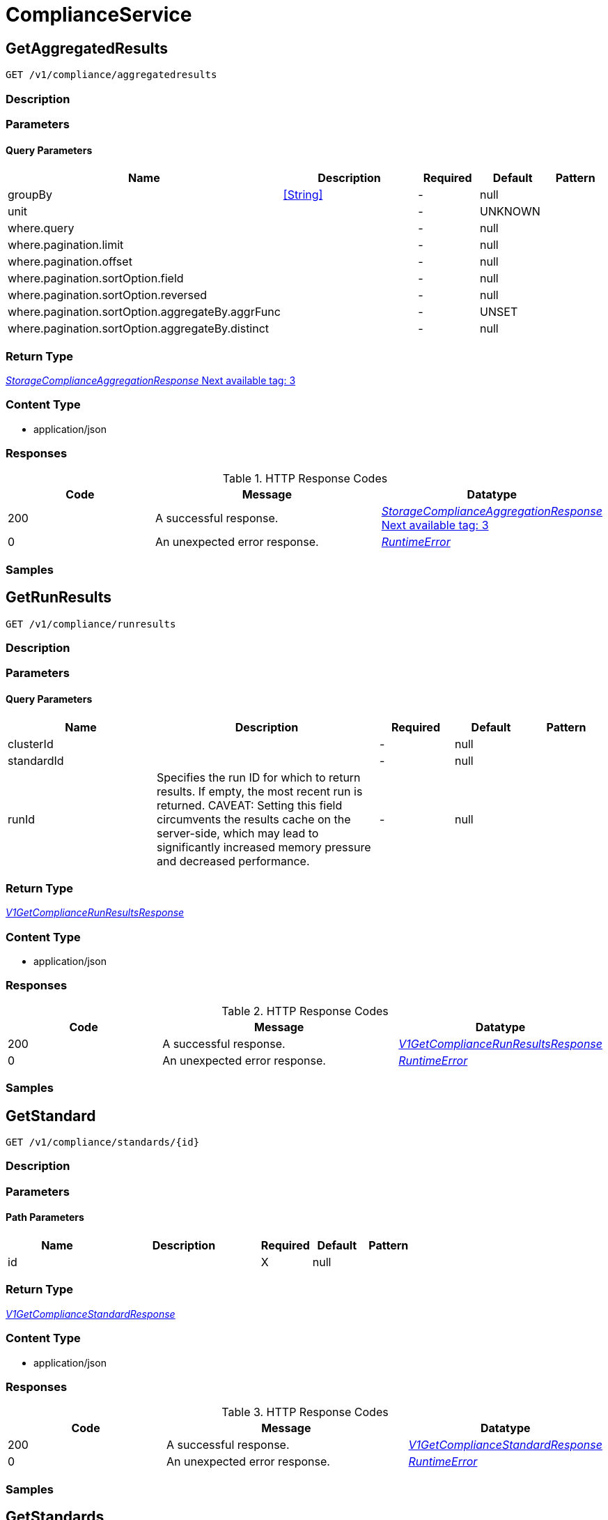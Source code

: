 // Auto-generated by scripts. Do not edit.
:_mod-docs-content-type: ASSEMBLY



[id="ComplianceService"]
= ComplianceService

:toc: macro
:toc-title:

toc::[]



[id="ComplianceServiceGetAggregatedResults"]
== GetAggregatedResults

`GET /v1/compliance/aggregatedresults`



=== Description







=== Parameters





==== Query Parameters

[cols="2,3,1,1,1"]
|===
|Name| Description| Required| Default| Pattern

| groupBy
|  <<String>>
| -
| null
|

| unit
|
| -
| UNKNOWN
|

| where.query
|
| -
| null
|

| where.pagination.limit
|
| -
| null
|

| where.pagination.offset
|
| -
| null
|

| where.pagination.sortOption.field
|
| -
| null
|

| where.pagination.sortOption.reversed
|
| -
| null
|

| where.pagination.sortOption.aggregateBy.aggrFunc
|
| -
| UNSET
|

| where.pagination.sortOption.aggregateBy.distinct
|
| -
| null
|

|===


=== Return Type

<<StorageComplianceAggregationResponse>>


=== Content Type

* application/json

=== Responses

.HTTP Response Codes
[cols="2,3,1"]
|===
| Code | Message | Datatype


| 200
| A successful response.
|  <<StorageComplianceAggregationResponse>>


| 0
| An unexpected error response.
|  <<RuntimeError>>

|===

=== Samples









ifdef::internal-generation[]
=== Implementation



endif::internal-generation[]


[id="ComplianceServiceGetRunResults"]
== GetRunResults

`GET /v1/compliance/runresults`



=== Description







=== Parameters





==== Query Parameters

[cols="2,3,1,1,1"]
|===
|Name| Description| Required| Default| Pattern

| clusterId
|
| -
| null
|

| standardId
|
| -
| null
|

| runId
| Specifies the run ID for which to return results. If empty, the most recent run is returned. CAVEAT: Setting this field circumvents the results cache on the server-side, which may lead to significantly         increased memory pressure and decreased performance.
| -
| null
|

|===


=== Return Type

<<V1GetComplianceRunResultsResponse>>


=== Content Type

* application/json

=== Responses

.HTTP Response Codes
[cols="2,3,1"]
|===
| Code | Message | Datatype


| 200
| A successful response.
|  <<V1GetComplianceRunResultsResponse>>


| 0
| An unexpected error response.
|  <<RuntimeError>>

|===

=== Samples









ifdef::internal-generation[]
=== Implementation



endif::internal-generation[]


[id="ComplianceServiceGetStandard"]
== GetStandard

`GET /v1/compliance/standards/{id}`



=== Description







=== Parameters

==== Path Parameters

[cols="2,3,1,1,1"]
|===
|Name| Description| Required| Default| Pattern

| id
|
| X
| null
|

|===






=== Return Type

<<V1GetComplianceStandardResponse>>


=== Content Type

* application/json

=== Responses

.HTTP Response Codes
[cols="2,3,1"]
|===
| Code | Message | Datatype


| 200
| A successful response.
|  <<V1GetComplianceStandardResponse>>


| 0
| An unexpected error response.
|  <<RuntimeError>>

|===

=== Samples









ifdef::internal-generation[]
=== Implementation



endif::internal-generation[]


[id="ComplianceServiceGetStandards"]
== GetStandards

`GET /v1/compliance/standards`



=== Description







=== Parameters







=== Return Type

<<V1GetComplianceStandardsResponse>>


=== Content Type

* application/json

=== Responses

.HTTP Response Codes
[cols="2,3,1"]
|===
| Code | Message | Datatype


| 200
| A successful response.
|  <<V1GetComplianceStandardsResponse>>


| 0
| An unexpected error response.
|  <<RuntimeError>>

|===

=== Samples









ifdef::internal-generation[]
=== Implementation



endif::internal-generation[]


[id="ComplianceServiceUpdateComplianceStandardConfig"]
== UpdateComplianceStandardConfig

`PATCH /v1/compliance/standards/{id}`



=== Description







=== Parameters

==== Path Parameters

[cols="2,3,1,1,1"]
|===
|Name| Description| Required| Default| Pattern

| id
|
| X
| null
|

|===

==== Body Parameter

[cols="2,3,1,1,1"]
|===
|Name| Description| Required| Default| Pattern

| body
|  <<V1UpdateComplianceRequest>>
| X
|
|

|===





=== Return Type


<<Object>>


=== Content Type

* application/json

=== Responses

.HTTP Response Codes
[cols="2,3,1"]
|===
| Code | Message | Datatype


| 200
| A successful response.
|  <<Object>>


| 0
| An unexpected error response.
|  <<RuntimeError>>

|===

=== Samples









ifdef::internal-generation[]
=== Implementation



endif::internal-generation[]


[id="common-object-reference"]
== Common object reference



[#ComplianceAggregationAggregationKey]
=== _ComplianceAggregationAggregationKey_ Next available tag: 3




[.fields-ComplianceAggregationAggregationKey]
[cols="2,1,1,2,4,1"]
|===
| Field Name| Required| Nullable | Type| Description | Format

| scope
| 
| 
|  <<StorageComplianceAggregationScope>>  
| 
|    UNKNOWN, STANDARD, CLUSTER, CATEGORY, CONTROL, NAMESPACE, NODE, DEPLOYMENT, CHECK,  

| id
| 
| 
|   String  
| 
|     

|===



[#ComplianceRunResultsEntityResults]
=== _ComplianceRunResultsEntityResults_ 




[.fields-ComplianceRunResultsEntityResults]
[cols="2,1,1,2,4,1"]
|===
| Field Name| Required| Nullable | Type| Description | Format

| controlResults
| 
| 
|   Map   of <<StorageComplianceResultValue>>
| 
|     

|===



[#ProtobufAny]
=== _ProtobufAny_ 

`Any` contains an arbitrary serialized protocol buffer message along with a
URL that describes the type of the serialized message.

Protobuf library provides support to pack/unpack Any values in the form
of utility functions or additional generated methods of the Any type.

Example 1: Pack and unpack a message in C++.

    Foo foo = ...;
    Any any;
    any.PackFrom(foo);
    ...
    if (any.UnpackTo(&foo)) {
      ...
    }

Example 2: Pack and unpack a message in Java.

    Foo foo = ...;
    Any any = Any.pack(foo);
    ...
    if (any.is(Foo.class)) {
      foo = any.unpack(Foo.class);
    }
    // or ...
    if (any.isSameTypeAs(Foo.getDefaultInstance())) {
      foo = any.unpack(Foo.getDefaultInstance());
    }

 Example 3: Pack and unpack a message in Python.

    foo = Foo(...)
    any = Any()
    any.Pack(foo)
    ...
    if any.Is(Foo.DESCRIPTOR):
      any.Unpack(foo)
      ...

 Example 4: Pack and unpack a message in Go

     foo := &pb.Foo{...}
     any, err := anypb.New(foo)
     if err != nil {
       ...
     }
     ...
     foo := &pb.Foo{}
     if err := any.UnmarshalTo(foo); err != nil {
       ...
     }

The pack methods provided by protobuf library will by default use
'type.googleapis.com/full.type.name' as the type URL and the unpack
methods only use the fully qualified type name after the last '/'
in the type URL, for example "foo.bar.com/x/y.z" will yield type
name "y.z".

==== JSON representation
The JSON representation of an `Any` value uses the regular
representation of the deserialized, embedded message, with an
additional field `@type` which contains the type URL. Example:

    package google.profile;
    message Person {
      string first_name = 1;
      string last_name = 2;
    }

    {
      "@type": "type.googleapis.com/google.profile.Person",
      "firstName": <string>,
      "lastName": <string>
    }

If the embedded message type is well-known and has a custom JSON
representation, that representation will be embedded adding a field
`value` which holds the custom JSON in addition to the `@type`
field. Example (for message [google.protobuf.Duration][]):

    {
      "@type": "type.googleapis.com/google.protobuf.Duration",
      "value": "1.212s"
    }


[.fields-ProtobufAny]
[cols="2,1,1,2,4,1"]
|===
| Field Name| Required| Nullable | Type| Description | Format

| typeUrl
| 
| 
|   String  
| A URL/resource name that uniquely identifies the type of the serialized protocol buffer message. This string must contain at least one \"/\" character. The last segment of the URL's path must represent the fully qualified name of the type (as in `path/google.protobuf.Duration`). The name should be in a canonical form (e.g., leading \".\" is not accepted).  In practice, teams usually precompile into the binary all types that they expect it to use in the context of Any. However, for URLs which use the scheme `http`, `https`, or no scheme, one can optionally set up a type server that maps type URLs to message definitions as follows:  * If no scheme is provided, `https` is assumed. * An HTTP GET on the URL must yield a [google.protobuf.Type][]   value in binary format, or produce an error. * Applications are allowed to cache lookup results based on the   URL, or have them precompiled into a binary to avoid any   lookup. Therefore, binary compatibility needs to be preserved   on changes to types. (Use versioned type names to manage   breaking changes.)  Note: this functionality is not currently available in the official protobuf release, and it is not used for type URLs beginning with type.googleapis.com. As of May 2023, there are no widely used type server implementations and no plans to implement one.  Schemes other than `http`, `https` (or the empty scheme) might be used with implementation specific semantics.
|     

| value
| 
| 
|   byte[]  
| Must be a valid serialized protocol buffer of the above specified type.
| byte    

|===



[#RuntimeError]
=== _RuntimeError_ 




[.fields-RuntimeError]
[cols="2,1,1,2,4,1"]
|===
| Field Name| Required| Nullable | Type| Description | Format

| error
| 
| 
|   String  
| 
|     

| code
| 
| 
|   Integer  
| 
| int32    

| message
| 
| 
|   String  
| 
|     

| details
| 
| 
|   List   of <<ProtobufAny>>
| 
|     

|===



[#StorageComplianceAggregationResponse]
=== _StorageComplianceAggregationResponse_ Next available tag: 3




[.fields-StorageComplianceAggregationResponse]
[cols="2,1,1,2,4,1"]
|===
| Field Name| Required| Nullable | Type| Description | Format

| results
| 
| 
|   List   of <<StorageComplianceAggregationResult>>
| 
|     

| sources
| 
| 
|   List   of <<StorageComplianceAggregationSource>>
| 
|     

| errorMessage
| 
| 
|   String  
| 
|     

|===



[#StorageComplianceAggregationResult]
=== _StorageComplianceAggregationResult_ Next available tag: 5




[.fields-StorageComplianceAggregationResult]
[cols="2,1,1,2,4,1"]
|===
| Field Name| Required| Nullable | Type| Description | Format

| aggregationKeys
| 
| 
|   List   of <<ComplianceAggregationAggregationKey>>
| 
|     

| unit
| 
| 
|  <<StorageComplianceAggregationScope>>  
| 
|    UNKNOWN, STANDARD, CLUSTER, CATEGORY, CONTROL, NAMESPACE, NODE, DEPLOYMENT, CHECK,  

| numPassing
| 
| 
|   Integer  
| 
| int32    

| numFailing
| 
| 
|   Integer  
| 
| int32    

| numSkipped
| 
| 
|   Integer  
| 
| int32    

|===



[#StorageComplianceAggregationScope]
=== _StorageComplianceAggregationScope_ 






[.fields-StorageComplianceAggregationScope]
[cols="1"]
|===
| Enum Values

| UNKNOWN
| STANDARD
| CLUSTER
| CATEGORY
| CONTROL
| NAMESPACE
| NODE
| DEPLOYMENT
| CHECK

|===


[#StorageComplianceAggregationSource]
=== _StorageComplianceAggregationSource_ Next available tag: 5




[.fields-StorageComplianceAggregationSource]
[cols="2,1,1,2,4,1"]
|===
| Field Name| Required| Nullable | Type| Description | Format

| clusterId
| 
| 
|   String  
| 
|     

| standardId
| 
| 
|   String  
| 
|     

| successfulRun
| 
| 
| <<StorageComplianceRunMetadata>>    
| 
|     

| failedRuns
| 
| 
|   List   of <<StorageComplianceRunMetadata>>
| 
|     

|===



[#StorageComplianceDomain]
=== _StorageComplianceDomain_ Next available tag: 5




[.fields-StorageComplianceDomain]
[cols="2,1,1,2,4,1"]
|===
| Field Name| Required| Nullable | Type| Description | Format

| id
| 
| 
|   String  
| 
|     

| cluster
| 
| 
| <<StorageComplianceDomainCluster>>    
| 
|     

| nodes
| 
| 
|   Map   of <<StorageComplianceDomainNode>>
| 
|     

| deployments
| 
| 
|   Map   of <<StorageComplianceDomainDeployment>>
| 
|     

|===



[#StorageComplianceDomainCluster]
=== _StorageComplianceDomainCluster_ These must mirror the tags _exactly_ in cluster.proto for backwards compatibility




[.fields-StorageComplianceDomainCluster]
[cols="2,1,1,2,4,1"]
|===
| Field Name| Required| Nullable | Type| Description | Format

| id
| 
| 
|   String  
| 
|     

| name
| 
| 
|   String  
| 
|     

|===



[#StorageComplianceRunMetadata]
=== _StorageComplianceRunMetadata_ Next available tag: 5




[.fields-StorageComplianceRunMetadata]
[cols="2,1,1,2,4,1"]
|===
| Field Name| Required| Nullable | Type| Description | Format

| runId
| 
| 
|   String  
| 
|     

| standardId
| 
| 
|   String  
| 
|     

| clusterId
| 
| 
|   String  
| 
|     

| startTimestamp
| 
| 
|   Date  
| 
| date-time    

| finishTimestamp
| 
| 
|   Date  
| 
| date-time    

| success
| 
| 
|   Boolean  
| 
|     

| errorMessage
| 
| 
|   String  
| 
|     

| domainId
| 
| 
|   String  
| 
|     

|===



[#StorageComplianceRunResults]
=== _StorageComplianceRunResults_ Next available tag: 6




[.fields-StorageComplianceRunResults]
[cols="2,1,1,2,4,1"]
|===
| Field Name| Required| Nullable | Type| Description | Format

| domain
| 
| 
| <<StorageComplianceDomain>>    
| 
|     

| runMetadata
| 
| 
| <<StorageComplianceRunMetadata>>    
| 
|     

| clusterResults
| 
| 
| <<ComplianceRunResultsEntityResults>>    
| 
|     

| nodeResults
| 
| 
|   Map   of <<ComplianceRunResultsEntityResults>>
| 
|     

| deploymentResults
| 
| 
|   Map   of <<ComplianceRunResultsEntityResults>>
| 
|     

| machineConfigResults
| 
| 
|   Map   of <<ComplianceRunResultsEntityResults>>
| 
|     

|===



[#V1ComplianceControl]
=== _V1ComplianceControl_ 




[.fields-V1ComplianceControl]
[cols="2,1,1,2,4,1"]
|===
| Field Name| Required| Nullable | Type| Description | Format

| id
| 
| 
|   String  
| 
|     

| standardId
| 
| 
|   String  
| 
|     

| groupId
| 
| 
|   String  
| 
|     

| name
| 
| 
|   String  
| 
|     

| description
| 
| 
|   String  
| 
|     

| implemented
| 
| 
|   Boolean  
| 
|     

| interpretationText
| 
| 
|   String  
| 
|     

|===



[#V1ComplianceControlGroup]
=== _V1ComplianceControlGroup_ 




[.fields-V1ComplianceControlGroup]
[cols="2,1,1,2,4,1"]
|===
| Field Name| Required| Nullable | Type| Description | Format

| id
| 
| 
|   String  
| 
|     

| standardId
| 
| 
|   String  
| 
|     

| name
| 
| 
|   String  
| 
|     

| description
| 
| 
|   String  
| 
|     

| numImplementedChecks
| 
| 
|   Integer  
| 
| int32    

|===



[#V1ComplianceStandard]
=== _V1ComplianceStandard_ 




[.fields-V1ComplianceStandard]
[cols="2,1,1,2,4,1"]
|===
| Field Name| Required| Nullable | Type| Description | Format

| metadata
| 
| 
| <<V1ComplianceStandardMetadata>>    
| 
|     

| groups
| 
| 
|   List   of <<V1ComplianceControlGroup>>
| 
|     

| controls
| 
| 
|   List   of <<V1ComplianceControl>>
| 
|     

|===



[#V1ComplianceStandardMetadata]
=== _V1ComplianceStandardMetadata_ 




[.fields-V1ComplianceStandardMetadata]
[cols="2,1,1,2,4,1"]
|===
| Field Name| Required| Nullable | Type| Description | Format

| id
| 
| 
|   String  
| 
|     

| name
| 
| 
|   String  
| 
|     

| description
| 
| 
|   String  
| 
|     

| numImplementedChecks
| 
| 
|   Integer  
| 
| int32    

| scopes
| 
| 
|   List   of <<V1ComplianceStandardMetadataScope>>
| 
|     

| dynamic
| 
| 
|   Boolean  
| 
|     

| hideScanResults
| 
| 
|   Boolean  
| 
|     

|===



[#V1ComplianceStandardMetadataScope]
=== _V1ComplianceStandardMetadataScope_ 






[.fields-V1ComplianceStandardMetadataScope]
[cols="1"]
|===
| Enum Values

| UNSET
| CLUSTER
| NAMESPACE
| DEPLOYMENT
| NODE

|===


[#V1GetComplianceRunResultsResponse]
=== _V1GetComplianceRunResultsResponse_ 




[.fields-V1GetComplianceRunResultsResponse]
[cols="2,1,1,2,4,1"]
|===
| Field Name| Required| Nullable | Type| Description | Format

| results
| 
| 
| <<StorageComplianceRunResults>>    
| 
|     

| failedRuns
| 
| 
|   List   of <<StorageComplianceRunMetadata>>
| 
|     

|===



[#V1GetComplianceStandardResponse]
=== _V1GetComplianceStandardResponse_ 




[.fields-V1GetComplianceStandardResponse]
[cols="2,1,1,2,4,1"]
|===
| Field Name| Required| Nullable | Type| Description | Format

| standard
| 
| 
| <<V1ComplianceStandard>>    
| 
|     

|===



[#V1GetComplianceStandardsResponse]
=== _V1GetComplianceStandardsResponse_ 




[.fields-V1GetComplianceStandardsResponse]
[cols="2,1,1,2,4,1"]
|===
| Field Name| Required| Nullable | Type| Description | Format

| standards
| 
| 
|   List   of <<V1ComplianceStandardMetadata>>
| 
|     

|===



[#V1UpdateComplianceRequest]
=== _V1UpdateComplianceRequest_ 




[.fields-V1UpdateComplianceRequest]
[cols="2,1,1,2,4,1"]
|===
| Field Name| Required| Nullable | Type| Description | Format

| id
| 
| 
|   String  
| 
|     

| hideScanResults
| 
| 
|   Boolean  
| 
|     

|===



